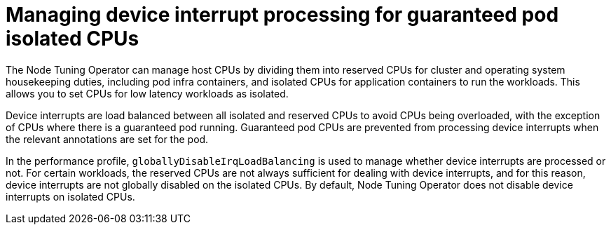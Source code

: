 // Module included in the following assemblies:
//
// * scalability_and_performance/low_latency_tuning/cnf-tuning-low-latency-nodes-with-perf-profile.adoc

[id="managing-device-interrupt-processing-for-guaranteed-pod-isolated-cpus_{context}"]
= Managing device interrupt processing for guaranteed pod isolated CPUs

The Node Tuning Operator can manage host CPUs by dividing them into reserved CPUs for cluster and operating system housekeeping duties, including pod infra containers, and isolated CPUs for application containers to run the workloads. This allows you to set CPUs for low latency workloads as isolated.

Device interrupts are load balanced between all isolated and reserved CPUs to avoid CPUs being overloaded, with the exception of CPUs where there is a guaranteed pod running. Guaranteed pod CPUs are prevented from processing device interrupts when the relevant annotations are set for the pod.

In the performance profile, `globallyDisableIrqLoadBalancing` is used to manage whether device interrupts are processed or not. For certain workloads, the reserved CPUs are not always sufficient for dealing with device interrupts, and for this reason, device interrupts are not globally disabled on the isolated CPUs. By default, Node Tuning Operator does not disable device interrupts on isolated CPUs.